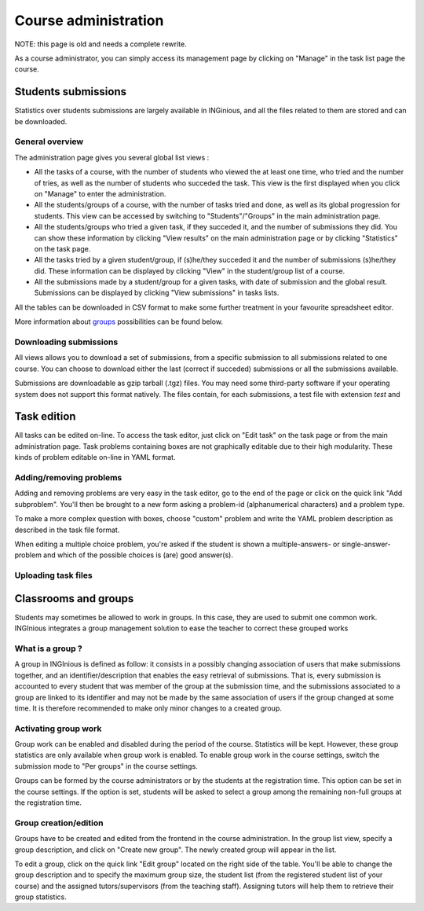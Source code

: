 Course administration
=====================

NOTE: this page is old and needs a complete rewrite.

As a course administrator, you can simply access its management
page by clicking on "Manage" in the task list page the course.

Students submissions
--------------------
Statistics over students submissions are largely available in INGinious,
and all the files related to them are stored and can be downloaded.

General overview
````````````````
The administration page gives you several global list views :

- All the tasks of a course, with  the number of students who viewed the
  at least one time, who tried and the number of tries, as well as the
  number of students who succeded the task. This view is the first
  displayed when you click on "Manage" to enter the administration.
- All the students/groups of a course, with the number of tasks tried and done,
  as well as its global progression for students. This view can be accessed by
  switching to "Students"/"Groups" in the main administration page.
- All the students/groups who tried a given task, if they succeded it, and the
  number of submissions they did. You can show these information by
  clicking "View results" on the main administration page or by
  clicking "Statistics" on the task page.
- All the tasks tried by a given student/group, if (s)he/they succeded it and the
  number of submissions (s)he/they did. These information can be displayed by
  clicking "View" in the student/group list of a course.
- All the submissions made by a student/group for a given tasks, with date of
  submission and the global result. Submissions can be displayed by
  clicking "View submissions" in tasks lists.

All the tables can be downloaded in CSV format to make some further
treatment in your favourite spreadsheet editor.

More information about groups_ possibilities can be found below.

Downloading submissions
```````````````````````
All views allows you to download a set of submissions, from a specific
submission to all submissions related to one course. You can choose
to download either the last (correct if succeded) submissions or all the
submissions available.

Submissions are downloadable as gzip tarball (.tgz) files. You may need
some third-party software if your operating system does not support this
format natively. The files contain, for each submissions, a test file
with extension *test* and

Task edition
------------

All tasks can be edited on-line. To access the task editor, just click
on "Edit task" on the task page or from the main administration page.
Task problems containing boxes are not graphically editable due to
their high modularity. These kinds of problem editable on-line in YAML
format.

Adding/removing problems
````````````````````````
Adding and removing problems are very easy in the task editor, go to the
end of the page or click on the quick link "Add subproblem". You'll then
be brought to a new form asking a problem-id (alphanumerical characters)
and a problem type.

To make a more complex question with boxes, choose "custom" problem and
write the YAML problem description as described in the task file format.

When editing a multiple choice problem, you're asked if the student is
shown a multiple-answers- or single-answer-problem and which of the
possible choices is (are) good answer(s).

Uploading task files
````````````````````

.. _groups:

Classrooms and groups
---------------------

Students may sometimes be allowed to work in groups. In this case, they
are used to submit one common work. INGInious integrates a group
management solution to ease the teacher to correct these grouped works

What is a group ?
`````````````````

A group in INGInious is defined as follow: it consists in a possibly
changing association of users that make submissions together, and an
identifier/description that enables the easy retrieval of submissions.
That is, every submission is accounted to every student that was member
of the group at the submission time, and the submissions associated to
a group are linked to its identifier and may not be made by the same
association of users if the group changed at some time.
It is therefore recommended to make only minor changes to a created group.

Activating group work
`````````````````````

Group work can be enabled and disabled during the period of the course.
Statistics will be kept. However, these group statistics are only
available when group work is enabled. To enable group work in the course
settings, switch the submission mode to "Per groups" in the course
settings.

Groups can be formed by the course administrators or by the students
at the registration time. This option can be set in the course settings.
If the option is set, students will be asked to select a group among
the remaining non-full groups at the registration time.

Group creation/edition
``````````````````````

Groups have to be created and edited from the frontend in the course
administration. In the group list view, specify a group description,
and click on "Create new group". The newly created group will appear
in the list.

To edit a group, click on the quick link "Edit group" located on the
right side of the table. You'll be able to change the group
description and to specify the maximum group size, the student list
(from the registered student list of your course) and the assigned
tutors/supervisors (from the teaching staff). Assigning tutors will
help them to retrieve their group statistics.